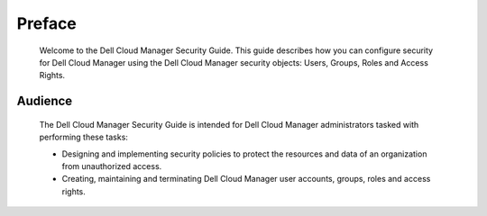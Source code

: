 .. raw:: latex
  
      \newpage

.. _preface:

Preface
-------

   Welcome to the Dell Cloud Manager Security Guide. This guide describes how you can configure security for Dell Cloud Manager using the Dell Cloud Manager security objects: Users, Groups, Roles and Access Rights.

Audience
~~~~~~~~

   The Dell Cloud Manager Security Guide is intended for Dell Cloud Manager administrators tasked with performing these tasks:

   * Designing and implementing security policies to protect the resources and data of an organization from unauthorized access.
   * Creating, maintaining and terminating Dell Cloud Manager user accounts, groups, roles and access rights.
